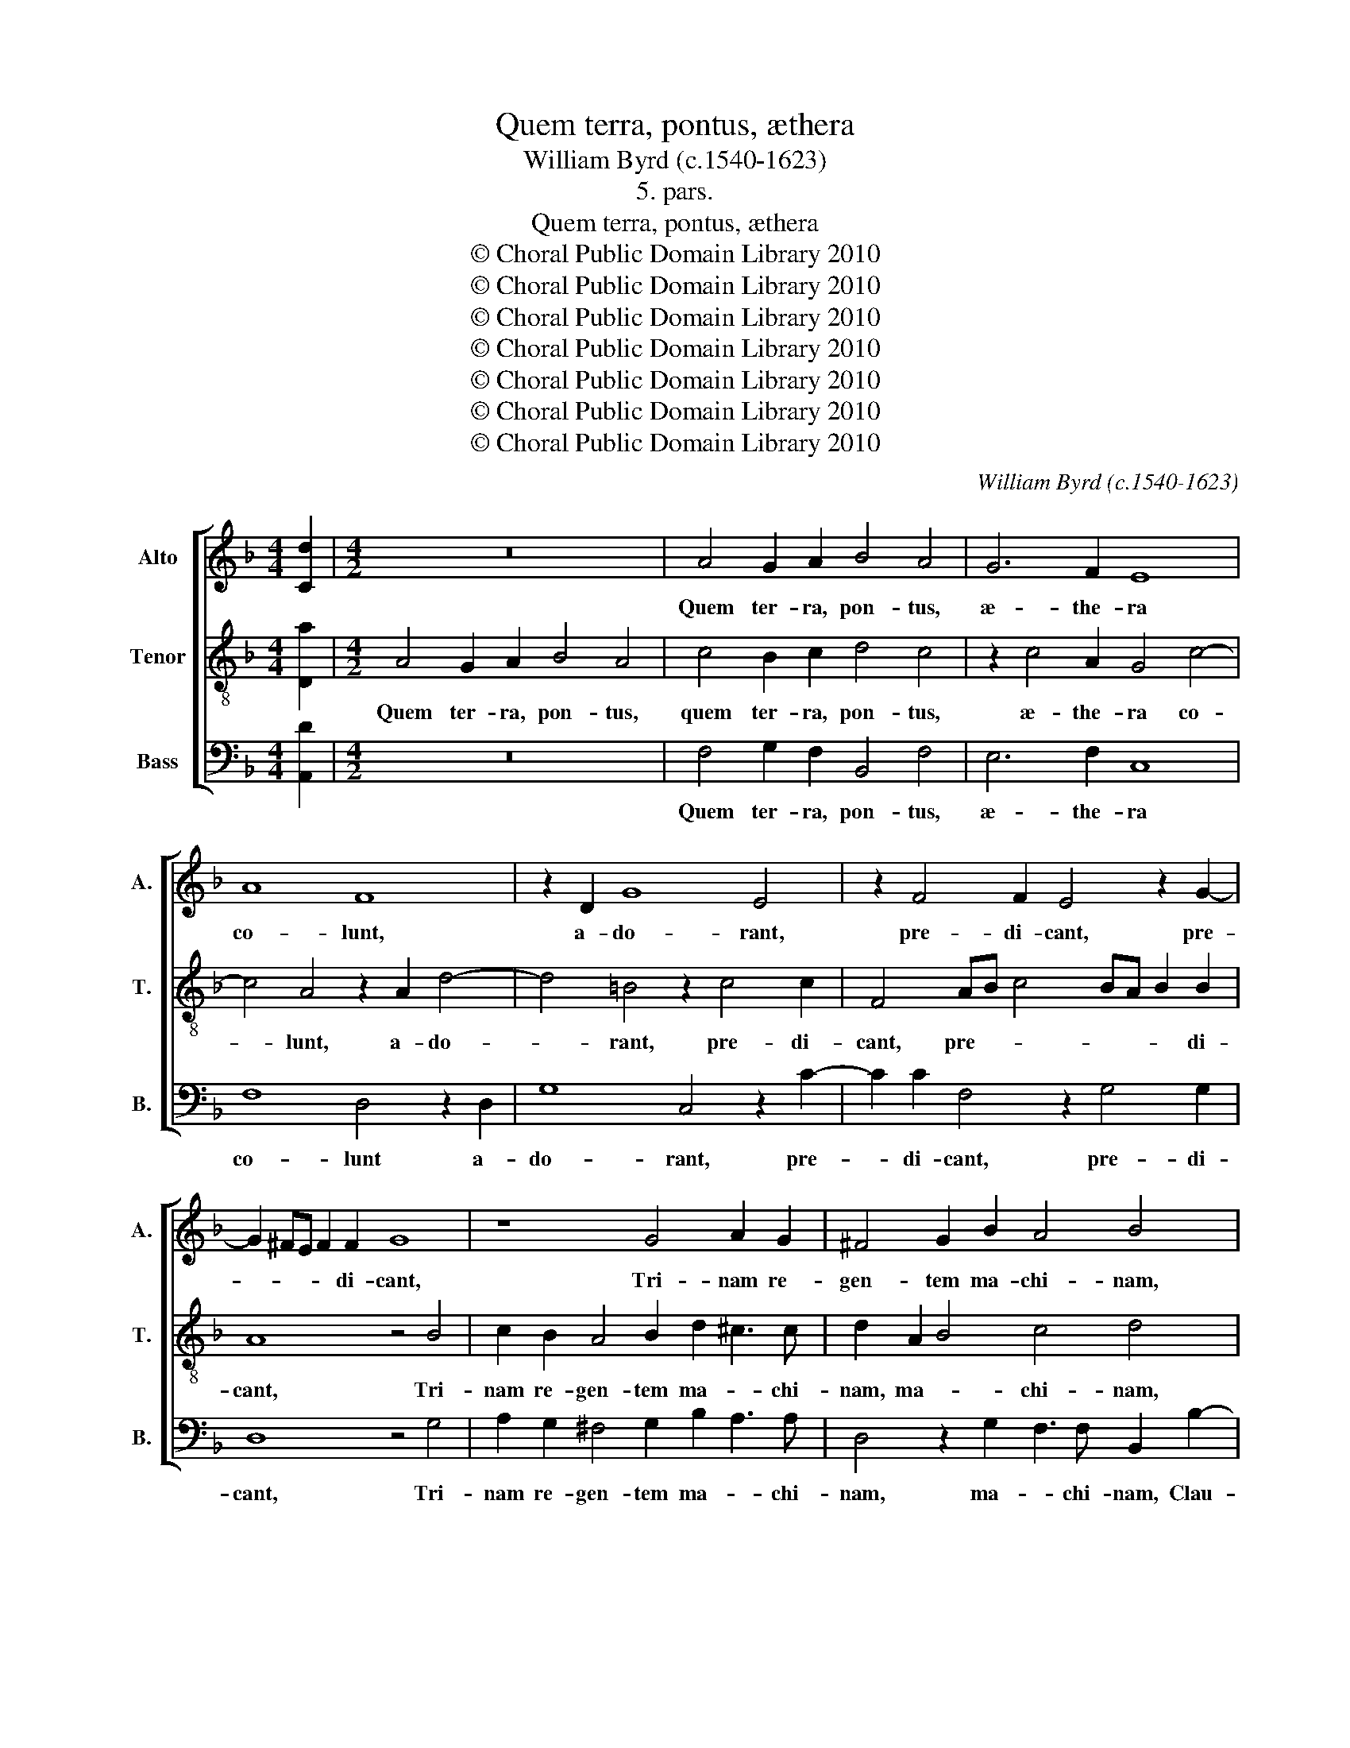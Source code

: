 X:1
T:Quem terra, pontus, æthera
T:William Byrd (c.1540-1623)
T:5. pars.
T:Quem terra, pontus, æthera
T:© Choral Public Domain Library 2010
T:© Choral Public Domain Library 2010
T:© Choral Public Domain Library 2010
T:© Choral Public Domain Library 2010
T:© Choral Public Domain Library 2010
T:© Choral Public Domain Library 2010
T:© Choral Public Domain Library 2010
C:William Byrd (c.1540-1623)
Z:5. pars.
Z:© Choral Public Domain Library 2010
%%score [ 1 2 3 ]
L:1/8
M:4/4
K:F
V:1 treble nm="Alto" snm="A."
V:2 treble-8 transpose=-12 nm="Tenor" snm="T."
V:3 bass nm="Bass" snm="B."
V:1
 [Cd]2 |[M:4/2] z16 | A4 G2 A2 B4 A4 | G6 F2 E8 | A8 F8 | z2 D2 G8 E4 | z2 F4 F2 E4 z2 G2- | %7
w: ||Quem ter- ra, pon- tus,|æ- the- ra|co- lunt,|a- do- rant,|pre- di- cant, pre-|
 G2 ^FE F2 F2 G8 | z8 G4 A2 G2 | ^F4 G2 B2 A4 B4 | z8 z4 c4 | B2 A2 c4 G2 B3 A F2 | %12
w: * * * * di- cant,|Tri- nam re-|gen- tem ma- chi- nam,|clau-|strum Ma- ri- æ ba- ju- lat,|
 z2 G4 F2 E2 A4 D2 | F3 D EF G3 F F4 E2 | !fermata!F16 || F6 E2 F4 C4 | z2 c4 G2 A3 A G4 | %17
w: clau- strum Ma- ri- æ|ba- * * * * * * ju-|lat.|Cu- i lu- na,|Sol, et om- ni- a|
 z2 G2 A6 G2 F2 E2 | D3 D C2 A2 c3 B A2 G2 | F3 F D4 z4 E4 | F2 G2 A4 G2 A4 F2 | %21
w: de- ser- vi- unt per|tem- po- ra, de- ser- vi- unt per|tem- po- ra, per-|fu- sa cæ- li gra- ti-|
 E2 A4 G2 A4 z2 A2 | B2 c2 d4 c2 A4 B2 | G4 z2 G2 G2 G2 A4 | G2 F4 E2 D4 z2 A2 | %25
w: a, gra- ti- a, per-|fu- sa cæ- li gra- ti-|a, ge- stant pu- el-|læ vi- sce- ra, ges-|
 G2 A2 c4 B2 A4 G2 | F4 z2 F2 E2 F2 G4- | G2 F2 E3 D C4 F4- | F2 ED E2 E2 | !fermata!F16 || %30
w: tant pu- el- læ vi- sce-|ra, ges- tant pu- el-|* læ vi- sce- ra, vi-|* sce- * * *|ra.|
 z4 A4 c4 B2 A2- | A2 G2 F3 F E8 | z16 | z4 G4 F2 E2 c4 | B2 A4 F2 E4 D2 F2- | FG A4 GF E8 | %36
w: Be- a- ta ma-|* ter mu- ne- ra,||cu- jus su- per-|nus ar- ti- fex, su- per-|* nus ar- ti- * fex,|
 z4 F8 C4- | C2 D2 E2 F2 G6 F2 | F2 ED E2 E2 D8 | z4 A4 G4 A2 c2- | c2 B2 A2 G2 ^F2 G4 F2 | %41
w: mun- dum|_ pu- gil- lo con- *|* * * * ti- nens,|ven- tris sub ar-|* ca clau- * * * sus|
 G8 z4 B4 | A4 G2 d4 c2 B2 A2 | A4 z2 D2 F4 D2 A2- | A2 G2 E4 z4 A4 | c6 F2 B3 A B2 G2 | %46
w: est, ven-|tris sub ar- ca clau- sus|est, sub ar- ca clau-|* sus est, sub|ar- ca clau- * * sus|
 !fermata!A16 || z8 z4 C4 | F4 E4 A4 G4 | c6 BA G8 | z4 A4 G4 F4 | B4 A4 G6 F2 | %52
w: est.|Be-|a- ta cæ- li|nun- ci- * o,|Fe- cun- da|san- cto spi- ri-|
 E4 z2 G2 F2 E2 c4 | B2 A4 G2 A8 | z4 A8 G4 | ^F8 z4 D4 | F4 G2 B4 A2 B4 | G4 F4 A2 c4 B2 | %58
w: tu, De- si- de- ra-|tus gen- ti- bus,|gen- ti-|bus, Cu-|jus per al- vum fu-|sus est, per al- vum|
 c2 A2 G4 E2 G4 F2 | E2 CD EF G3 F F4 E2 | !fermata!F16 || z16 | z4 F8 G4 | A4 B8 A4 | %64
w: fu- sus est, per al- vum|fu- * * * * * * * sus|est.||Glo- ri-|a ti- bi|
 B4 G4 F4 z2 A2 | D2 E2 F2 G2 A3 G F2 G2- | G2 F2 E2 D2 ^C2 D4 C2 | D8 z2 G2 ^F4 | %68
w: Do- mi- ne, Qui|na- tus es de vir- gi- ne, vir-|* * * * * * gi-|ne, Cum Pa-|
 G4 z2 c2 =B4 c4 | z4 z2 A2 B2 G2 A2 F2 | E4 z4 E4 G3 F | E2 C2 z2 G2 c3 B A2 F2 | %72
w: tre, cum Pa- tre|et san- cto Spi- ri-|tu, In sem- pi-|ter- na, in sem- pi- ter- na|
 z2 A4 G2 F4 z2 A2- | A2 GF E2 F2 !fermata!E8 || F8 G8 | A4 z2 F2 B2 A2 G2 F2 | EF G4 F2 E2 F4 E2 | %77
w: sæ- cu- la, sæ-|* * * * cu- la.|A- *|men. A- * * * *||
 F8 z2 C2 F4- | F2 _E2 D4 | !fermata!C16 |] %80
w: men. A- *||men.|
V:2
 [Da]2 |[M:4/2] A4 G2 A2 B4 A4 | c4 B2 c2 d4 c4 | z2 c4 A2 G4 c4- | c4 A4 z2 A2 d4- | %5
w: |Quem ter- ra, pon- tus,|quem ter- ra, pon- tus,|æ- the- ra co-|* lunt, a- do-|
 d4 =B4 z2 c4 c2 | F4 AB c4 BA B2 B2 | A8 z4 B4 | c2 B2 A4 B2 d2 ^c3 c | d2 A2 B4 c4 d4 | %10
w: * rant, pre- di-|cant, pre- * * * * * di-|cant, Tri-|nam re- gen- tem ma- * chi-|nam, ma- * chi- nam,|
 f4 e2 d2 f4 c4 | d3 c A4 z8 | c4 B2 A2 c4 F2 B2- | BA F2 G3 A Bc A2 G4 | !fermata!A16 || %15
w: Clau- strum Ma- ri- æ|ba- ju- lat,|clau- strum Ma- ri- æ ba-|* ju- lat, ba- * * * * ju-|lat.|
 z8 A6 G2 | A4 E4 z2 e4 d2 | e3 e f2 c2 f3 e d2 c2 | =B3 B c4 z4 A2 c2- | c2 =BA B2 B2 c4 z2 c2 | %20
w: Cu- i|lu- na, Sol, et|om- ni- a de- ser- vi- unt per|tem- po- ra, per tem-|* * * * po- ra, per-|
 d2 e2 f6 e2 f2 d2 | A4 z4 z2 e2 f4 | g2 a4 g2 a3 g f2 g2 | e4 z2 e2 d2 e2 f4 | e2 d4 c2 =B4 c4- | %25
w: fu- sa cæ- li gra- ti-|a, per- fu-|sa cæ- li gra- * * ti-|a, ge- stant pu- el-|læ vi- sce- ra, vi-|
 c2 c2 c4 z8 | z2 B2 A2 B2 c6 B2 | A3 A G4 A2 A4 B2 | G6 G2 | !fermata!A16 || c4 f6 e2 d4 | %31
w: * sce- ra,|ges- tant pu- el- læ|vi- sce- ra, pu- el- læ|vi- sce-|ra.|Be- a- ta ma-|
 c2 B3 A F2 c8 | A4 c4 B2 A2 F2 A2- | A2 GF G2 G2 A8 | z2 F2 D2 A2 c4 B2 A2- | %35
w: ter mu- ne- * ra,|be- a- ta ma- ter mu-|* * * * ne- ra,|cu- jus su- per- nus ar-|
 A2 F2 D2 d4 ^c=B c2 c2 | d8 z4 A4- | A4 G6 A2 B2 c2 | d2 c2 c6 =BA B4 | c8 z4 f4 | %40
w: * ti- fex, ar- * * * ti-|fex, mun-|* dum pu- gil- *|* lo con- ti- * *|nens, ven-|
 e4 f2 c4 B2 A2 A2 | G4 d4 c4 d2 f2- | f2 e2 d2 d2 e2 A2 d4- | d2 c2 A2 B2 A4 z2 F2 | %44
w: tris sub ar- ca clau- sus|est, ven- tris sub ar-|* ca clau- sus est, sub ar-|* ca clau- sus est, sub|
 c4 G2 c4 A2 F4 | z2 A2 c4 d2 f4 e2 | !fermata!f16 || F8 B4 A4 | d4 c4 c6 c2 | F4 f6 ed e2 e2 | %50
w: ar- ca clau- sus est,|sub ar- ca clau- sus|est.|Be- a- ta|cæ- li nun- ci-|o, nun- * * * ci-|
 f4 z2 c2 B2 c2 A2 F2 | z2 d2 c2 d2 B2 c2 A2 =B2 | c4 c4 A6 A2 | d3 f e2 d2 c4 z2 c2 | %54
w: o, Fe- cun- da san- cto,|fe- cun- da san- cto spi- ri-|tu, De- si- de-|ra- tus gen- ti- bus, de-|
 B2 A2 f4 e2 d4 ^c2 | d16 | z4 G4 c4 d2 f2- | f2 e2 f2 d2 c4 z4 | z4 E4 G4 A4 | c6 B2 c2 A2 G4 | %60
w: si- de- ra- tus gen- ti-|bus,|Cu- jus per al-|* vum fu- sus est,|cu- jus per|al- vum fu- sus _|
 !fermata!A16 || c3 d e2 f4 e2 f2 d2 | c4 z2 d2 B2 c2 d2 e2 | f3 e d4 z4 z2 d2 | %64
w: est.|Glo- ri- a ti- bi Do- mi-|ne, Qui na- tus es de|vir- gi- ne, qui|
 G2 A2 B2 c2 d3 c B2 A2 | B2 c2 d4 z2 e2 c3 d | e2 f2 g6 f2 e4 | z4 f4 e4 d4 | z2 g2 ^f4 g4 z2 e2 | %69
w: na- tus es de vir- gi- ne, de|vir- gi- ne, qui na- tus|es de vir- gi- ne,|Cum Pa- tre,|cum Pa- tre et|
 f2 d2 e2 c2 d2 e2 f2 d2- | d2 c4 =B2 c4 e4 | g3 f e2 c2 z2 A2 c3 B | A2 F2 z2 B4 AG F4 | %73
w: san- cto Spi- ri- tu, et san- cto|_ Spi- ri- tu, in|sem- pi- ter- na, in sem- pi-|ter- na sæ- cu- * la,|
 z2 c4 BA !fermata!G8 || z4 z2 c2 _e2 d2 c2 B2 | AB c2 B2 A2 z2 F2 B2 A2 | G2 FE FG A4 GF G4 | %77
w: sæ- cu- * la.|A- * * * *|* * * * men. A- * *||
 F4 z2 c2 f3 _e d2 c2 | B2 G2 B4- | B4 A2 G2 !fermata!A8 |] %80
w: men. A- * * * *||* * * men.|
V:3
 [A,,D]2 |[M:4/2] z16 | F,4 G,2 F,2 B,,4 F,4 | E,6 F,2 C,8 | F,8 D,4 z2 D,2 | G,8 C,4 z2 C2- | %6
w: ||Quem ter- ra, pon- tus,|æ- the- ra|co- lunt a-|do- rant, pre-|
 C2 C2 F,4 z2 G,4 G,2 | D,8 z4 G,4 | A,2 G,2 ^F,4 G,2 B,2 A,3 A, | D,4 z2 G,2 F,3 F, B,,2 B,2- | %10
w: * di- cant, pre- di-|cant, Tri-|nam re- gen- tem ma- * chi-|nam, ma- * chi- nam, Clau-|
 B,2 A,2 G,2 B,4 F,2 A,3 A, | D,4 z2 F,2 E,2 D,2 F,4 | C,4 D,3 C, A,,4 z4 | z4 C,8 C,4 | %14
w: * strum Ma- ri- æ ba- ju-|lat, clau- strum Ma- ri-|æ ba- ju- lat,|ba- ju-|
 !fermata!F,16 || z8 F,6 E,2 | F,4 C,4 z2 C4 G,2 | C3 C F,4 z8 | z2 G,2 A,6 G,2 F,2 E,2 | %19
w: lat.|Cu- i|lu- na, Sol, et|om- ni- a|de- ser- vi- unt per|
 D,6 D,2 C,8 | z4 F,4 B,2 C2 D4- | D2 C2 D2 B,2 A,4 z2 D,2 | G,2 F,2 B,4 A,2 D4 G,2 | %23
w: tem- po- ra,|per- fu- sa cæ-|* li gra- ti- a, per-|fu- sa cæ- li gra- ti-|
 C4 z2 C2 =B,2 C2 F,4 | G,2 B,4 C2 G,4 z2 F,2 | E,2 F,2 A,4 G,2 F,4 E,2 | D,8 z4 C,4 | %27
w: a, ge- stant pu- el-|læ vi- sce- ra, ges-|tant pu- el- læ vi- sce-|ra, ges-|
 C,4 C,4 F,6 B,,2 | C,6 C,2 | !fermata!F,16 || z16 | z8 z4 C,4 | F,6 E,2 D,6 C,2 | B,,6 B,,2 A,,8 | %34
w: tant pu- el- læ|vi- sce-|ra.||Be-|a- ta ma- ter|mu- ne- ra,|
 D,8 C,4 D,4 | F,6 G,2 A,6 A,2 | D,8 F,8 | C,6 D,2 E,2 F,2 G,2 A,2 | B,4 C4 G,8 | %39
w: cu- jus su-|per- nus ar- ti-|fex, mun-|dum pu- gil- * * lo|con- ti- nens,|
 z4 F,4 E,4 F,2 A,2- | A,2 G,2 F,2 E,2 D,8 | z4 B,4 A,4 G,2 D2- | D2 C2 B,2 B,2 A,4 z2 D,2 | %43
w: ven- tris sub ar-|* ca clau- sus est,|ven- tris sub ar-|* ca clau- sus est, sub|
 F,6 B,,2 D,4 D,4 | C,8 F,4 C4- | C4 A,4 G,4 G,4 | !fermata!F,16 || z16 | z4 C,4 F,4 E,4 | %49
w: ar- ca clau- sus|est, sub ar-|* ca clau- sus|est.||Be- a- ta|
 A,4 F,4 C6 C2 | F,4 z2 F,2 G,2 E,2 F,2 D,2 | z2 G,2 A,2 F,2 G,2 E,2 F,2 D,2 | C,8 z8 | %53
w: cæ- li nun- ci-|o, Fe- cun- da san- cto,|fe- cun- da san- cto spi- ri-|tu,|
 z2 D,2 C,2 B,,2 F,6 E,2 | D,3 C, D,E,F,G, A,2 F,2 E,4 | z4 D,4 F,4 G,2 B,2- | %56
w: De- si- de- ra- tus|gen- * * * * * * ti- bus,|cu- jus per al-|
 B,2 A,2 B,2 G,2 F,4 B,,4 | C,4 D,2 F,4 E,2 F,2 D,2 | C,8 C,8- | C,8 C,8 | !fermata!F,16 || z16 | %62
w: * vum fu- sus est, cu-|jus per al- vum fu- sus|est, fu-|* sus|est.||
 F,3 G, A,2 B,4 A,2 B,2 G,2 | F,4 z2 G,2 D,2 E,2 F,2 D,2 | G,3 F, _E,2 E,2 D,8 | %65
w: Glo- ri- a ti- bi Do- mi-|ne, Qui na- tus es de|vir- * * gi- ne,|
 z2 A,2 D,2 E,2 F,2 G,2 A,2 B,2 | C6 B,2 A,8 | z4 z2 D2 ^C4 D4 | B,4 A,4 G,4 z2 C2 | %69
w: qui na- tus es de vir- *|* gi- ne,|Cum Pa- tre,|cum Pa- tre et|
 D2 =B,2 C2 A,2 G,4 z2 F,2 | G,2 E,2 F,2 D,2 C,8 | C,4 C3 B, A,2 F,2 z2 D,2 | %72
w: san- cto Spi- ri- tu, et|san- cto Spi- ri- tu,|in sem- pi- ter- na, in|
 F,3 E, D,2 B,,2 D,6 D,2 | !fermata!C,16 || z2 F,2 B,2 A,2 G,2 F,2 E,F, G,2 | F,4 D,8 B,,4 | C,16 | %77
w: sem- pi- ter- na sæ- cu-|la.|A- * * * * * * *|men. A- *|men.|
 z2 D,2 F,3 _E, D,2 C,2 B,,2 A,,2 | B,,8 | !fermata!F,16 |] %80
w: A- * * * * * *||men.|

